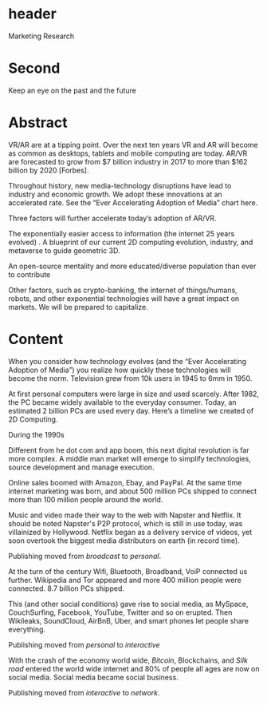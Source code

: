 * header
Marketing Research

* Second

Keep an eye on the past and the future

* Abstract


VR/AR are at a tipping point. Over the next ten years VR and AR will become as common as desktops, tablets and mobile computing are today. AR/VR are forecasted to grow from $7 billion industry in 2017 to more than $162 billion by 2020 [Forbes].

Throughout history, new media-technology disruptions have lead to industry and economic growth. We adopt these innovations at an accelerated rate. See the “Ever Accelerating Adoption of Media” chart here. 

Three factors will further accelerate today’s adoption of AR/VR.  

The exponentially easier access to information (the internet 25 years evolved)
.    
A blueprint of our current 2D computing evolution, industry, and metaverse to guide geometric 3D.

An open-source mentality and more educated/diverse population than ever to contribute

Other factors, such as crypto-banking, the internet of things/humans, robots, and other exponential technologies will have a great impact on markets. We will be prepared to capitalize.


* Content

When you consider how technology evolves (and the “Ever Accelerating Adoption of Media”) you realize how quickly these technologies will become the norm. Television grew from 10k users in 1945 to 6mm in 1950. 

At first personal computers were large in size and used scarcely. After 1982, the PC became widely available to the everyday consumer. Today, an estimated 2 billion PCs are used every day. Here’s a timeline we created of 2D Computing.

**** During the 1990s 
Different from he dot com and app boom, this next digital revolution is far more complex.  A middle man market will emerge to simplify technologies, source development and manage execution. 

Online sales boomed with Amazon, Ebay, and PayPal. At the same time internet marketing was born, and about 500 million PCs shipped to connect more than 100 million people around the world.   

Music and video made their way to the web with Napster and Netflix. It should be noted Napster's P2P protocol, which is still in use today, was villainized by Hollywood. Netflix began as a delivery service of videos, yet soon overtook the biggest media distributors on earth (in record time).  

Publishing moved from /broadcast/ to /personal/.

At the turn of the century Wifi, Bluetooth, Broadband, VoiP connected us further. Wikipedia and Tor appeared and more 400 million people were connected. 8.7 billion PCs shipped.   

This (and other social conditions) gave rise to social media, as MySpace, CouchSurfing, Facebook, YouTube, Twitter and so on erupted. Then Wikileaks, SoundCloud, AirBnB, Uber, and smart phones let people share everything.   

Publishing moved from /personal/ to /interactive/

With the crash of the economy world wide, /Bitcoin/, Blockchains, and /Silk road/ entered the world wide internet and 80% of people all ages are now on social media. Social media became social business.  

Publishing moved from /interactive/ to /network/.

